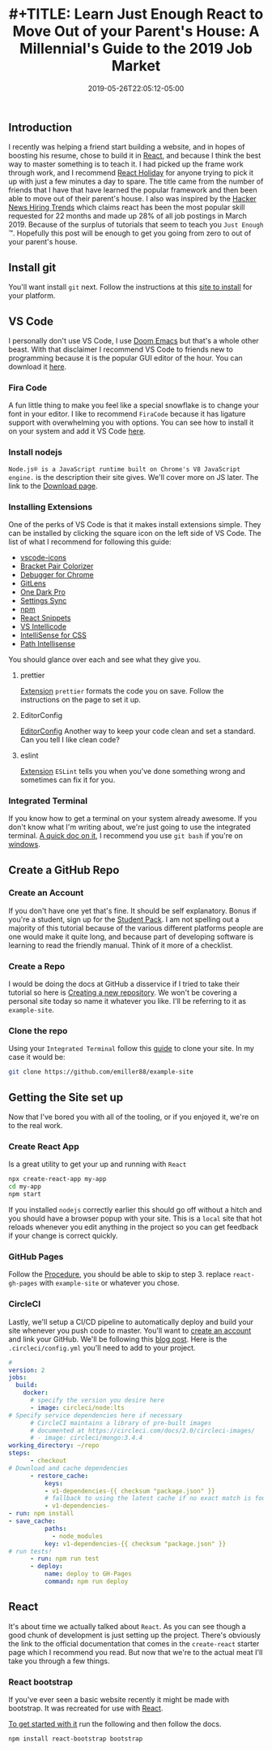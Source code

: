 #+TITLE: #+TITLE: Learn Just Enough React to Move Out of your Parent's House: A Millennial's Guide to the 2019 Job Market
#+DATE: 2019-05-26T22:05:12-05:00
#+PUBLISHDATE: 2019-05-26T22:05:12-05:00
#+DRAFT: false
#+TAGS: vscode, react, tutorial
#+DESCRIPTION: Getting Started in React
** Introduction
I recently was helping a friend start building a website, and in hopes of
boosting his resume, chose to build it in [[https://reactjs.org][React]], and because I think the best
way to master something is to teach it. I had picked up the frame work through
work, and I recommend [[https://react.holiday][React Holiday]] for anyone trying to pick it up with just a
few minutes a day to spare. The title came from the number of friends that I
have that have learned the popular framework and then been able to move out of
their parent's house. I also was inspired by the [[https://www.hntrends.com][Hacker News Hiring Trends]] which
claims react has been the most popular skill requested for 22 months and made up
28% of all job postings in March 2019. Because of the surplus of tutorials
that seem to teach you ~Just Enough~ ™. Hopefully this post will be enough to
get you going from zero to out of your parent's house.
** Install git
You'll want install ~git~ next. Follow the instructions at this [[https://git-scm.com][site to install]]
for your platform.
** VS Code
I personally don't use VS Code, I use [[https://github.com/hlissner/doom-emacs][Doom Emacs]] but that's a whole other beast.
With that disclaimer I recommend VS Code to friends new to programming because it
is the popular GUI editor of the hour. You can download it [[https://code.visualstudio.com][here]].
*** Fira Code
A fun little thing to make you feel like a special snowflake is to change your
font in your editor. I like to recommend ~FiraCode~ because it has ligature
support with overwhelming you with options. You can see how to install it on
your system and add it VS Code [[https://github.com/tonsky/FiraCode/wiki][here]].
*** Install nodejs
~Node.js® is a JavaScript runtime built on Chrome's V8 JavaScript engine.~
is the description their site gives. We'll cover more on JS later. The link to
the [[https://nodejs.org/en/download/][Download page]].
*** Installing Extensions
One of the perks of VS Code is that it makes install extensions simple. They can
be installed by clicking the square icon on the left side of VS Code.
The list of what I recommend for following this guide:

- [[https://marketplace.visualstudio.com/items?itemName=vscode-icons-team.vscode-icons][vscode-icons]]
- [[https://marketplace.visualstudio.com/items?itemName=CoenraadS.bracket-pair-colorizer][Bracket Pair Colorizer]]
- [[https://marketplace.visualstudio.com/items?itemName=msjsdiag.debugger-for-chrome][Debugger for Chrome]]
- [[https://marketplace.visualstudio.com/items?itemName=eamodio.gitlens][GitLens]]
- [[https://marketplace.visualstudio.com/items?itemName=zhuangtongfa.Material-theme][One Dark Pro]]
- [[https://marketplace.visualstudio.com/items?itemName=Shan.code-settings-sync][Settings Sync]]
- [[https://marketplace.visualstudio.com/items?itemName=eg2.vscode-npm-script][npm]]
- [[https://marketplace.visualstudio.com/items?itemName=dsznajder.es7-react-js-snippets][React Snippets]]
- [[https://marketplace.visualstudio.com/items?itemName=VisualStudioExptTeam.vscodeintellicode][VS Intellicode]]
- [[https://marketplace.visualstudio.com/items?itemName=Zignd.html-css-class-completion][IntelliSense for CSS]]
- [[https://marketplace.visualstudio.com/items?itemName=christian-kohler.path-intellisense][Path Intellisense]]

You should glance over each and see what they give you.

**** prettier
[[https://marketplace.visualstudio.com/items?itemName=esbenp.prettier-vscode][Extension]]
~prettier~ formats the code you on save. Follow the instructions on the page to
set it up.

**** EditorConfig
[[https://marketplace.visualstudio.com/items?itemName=EditorConfig.EditorConfig][EditorConfig]]
Another way to keep your code clean and set a standard. Can you tell I like
clean code?
**** eslint
[[https://marketplace.visualstudio.com/items?itemName=dbaeumer.vscode-eslint][Extension]]
~ESLint~ tells you when you've done something wrong and sometimes can fix it for you.
*** Integrated Terminal
If you know how to get a terminal on your system already awesome. If you don't
know what I'm writing about, we're just going to use the integrated terminal. [[https://code.visualstudio.com/docs/editor/integrated-terminal][A
quick doc on it]], I recommend you use ~git bash~ if you're on [[https://code.visualstudio.com/docs/editor/integrated-terminal#_windows][windows]].
** Create a GitHub Repo
*** Create an Account
If you don't have one yet that's fine. It should be self explanatory. Bonus if
you're a student, sign up for the [[https://education.github.com/pack][Student Pack]]. I am not spelling out a majority
of this tutorial because of the various different platforms people are one would
make it quite long, and because part of developing software is learning to read
the friendly manual. Think of it more of a checklist.
*** Create a Repo
I would be doing the docs at GitHub a disservice if I tried to take their
tutorial so here is [[https://help.github.com/en/articles/creating-a-new-repository][Creating a new repository]]. We won't be covering a personal
site today so name it whatever you like. I'll be referring to it as ~example-site~.
*** Clone the repo
Using your ~Integrated Terminal~ follow this [[https://help.github.com/en/articles/cloning-a-repository][guide]] to clone your site. In my
case it would be:
#+begin_src bash
git clone https://github.com/emiller88/example-site
#+end_src
** Getting the Site set up
Now that I've bored you with all of the tooling, or if you enjoyed it, we're on
to the real work.
*** Create React App
Is a great utility to get your up and running with ~React~
#+begin_src bash
npx create-react-app my-app
cd my-app
npm start
#+end_src
If you installed ~nodejs~ correctly earlier this should go off without a hitch
and you should have a browser popup with your site. This is a ~local~ site that
hot reloads whenever you edit anything in the project so you can get feedback if
your change is correct quickly.
*** GitHub Pages
Follow the [[https://github.com/gitname/react-gh-pages#procedure][Procedure]], you should be able to skip to step 3. replace
~react-gh-pages~ with ~example-site~ or whatever you chose.
*** CircleCI
Lastly, we'll setup a CI/CD pipeline to automatically deploy and build your site
whenever you push code to master. You'll want to [[https://circleci.com][create an account]] and link your
GitHub. We'll be following this [[https://circleci.com/blog/automate-your-static-site-deployment-with-circleci/][blog post]]. Here is the ~.circleci/config.yml~
you'll need to add to your project.
#+begin_src yaml
#
version: 2
jobs:
  build:
    docker:
      # specify the version you desire here
      - image: circleci/node:lts
# Specify service dependencies here if necessary
      # CircleCI maintains a library of pre-built images
      # documented at https://circleci.com/docs/2.0/circleci-images/
      # - image: circleci/mongo:3.4.4
working_directory: ~/repo
steps:
      - checkout
# Download and cache dependencies
      - restore_cache:
          keys:
          - v1-dependencies-{{ checksum "package.json" }}
          # fallback to using the latest cache if no exact match is found
          - v1-dependencies-
- run: npm install
- save_cache:
          paths:
            - node_modules
          key: v1-dependencies-{{ checksum "package.json" }}
# run tests!
      - run: npm run test
      - deploy:
          name: deploy to GH-Pages
          command: npm run deploy
#+end_src
** React
It's about time we actually talked about ~React~. As you can see though a good
chunk of development is just setting up the project.
There's obviously the link to the official documentation that comes in the
~create-react~ starter page which I recommend you read. But now that we're to
the actual meat I'll take you through a few things.
*** React bootstrap
If you've ever seen a basic website recently it might be made with bootstrap. It
was recreated for use with [[https://react-bootstrap.github.io/getting-started/introduction][React]].

[[https://react-bootstrap.github.io/getting-started/introduction][To get started with it]] run the following and then follow the docs.
#+begin_src bash
npm install react-bootstrap bootstrap
#+end_src
